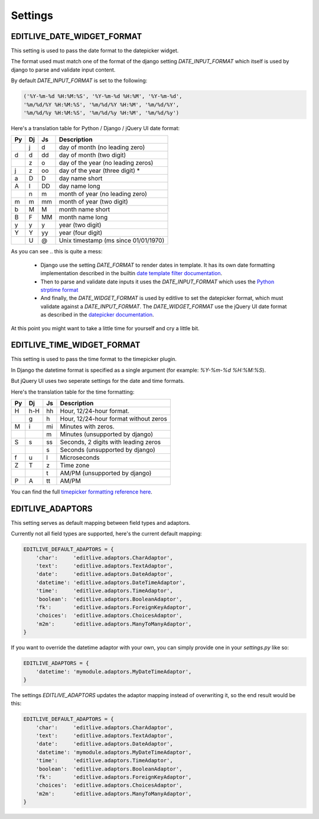 Settings
++++++++


EDITLIVE_DATE_WIDGET_FORMAT
---------------------------

This setting is used to pass the date format to the datepicker widget.

The format used must match one of the format of the django setting `DATE_INPUT_FORMAT` 
which itself is used by django to parse and validate input content.

By default `DATE_INPUT_FORMAT` is set to the following:

.. code-block:: python

    ('%Y-%m-%d %H:%M:%S', '%Y-%m-%d %H:%M', '%Y-%m-%d',
    '%m/%d/%Y %H:%M:%S', '%m/%d/%Y %H:%M', '%m/%d/%Y',
    '%m/%d/%y %H:%M:%S', '%m/%d/%y %H:%M', '%m/%d/%y')

Here's a translation table for Python / Django / jQuery UI date format:

+----+----+----+---------------------------------------+
| Py | Dj | Js | Description                           |
+====+====+====+=======================================+
|    | j  | d  | day of month (no leading zero)        |
+----+----+----+---------------------------------------+
| d  | d  | dd | day of month (two digit)              |
+----+----+----+---------------------------------------+
|    | z  | o  | day of the year (no leading zeros)    |
+----+----+----+---------------------------------------+
| j  | z  | oo | day of the year (three digit) *       |
+----+----+----+---------------------------------------+
| a  | D  | D  | day name short                        |
+----+----+----+---------------------------------------+
| A  | l  | DD | day name long                         |
+----+----+----+---------------------------------------+
|    | n  | m  | month of year (no leading zero)       |
+----+----+----+---------------------------------------+
| m  | m  | mm | month of year (two digit)             |
+----+----+----+---------------------------------------+
| b  | M  | M  | month name short                      |
+----+----+----+---------------------------------------+
| B  | F  | MM | month name long                       |
+----+----+----+---------------------------------------+
| y  | y  | y  | year (two digit)                      |
+----+----+----+---------------------------------------+
| Y  | Y  | yy | year (four digit)                     |
+----+----+----+---------------------------------------+
|    | U  | @  | Unix timestamp (ms since 01/01/1970)  |
+----+----+----+---------------------------------------+

As you can see .. this is quite a mess:

 * Django use the setting `DATE_FORMAT` to render dates in template. 
   It has its own date formatting implementation described in the builtin
   `date template filter documentation`_.

 * Then to parse and validate date inputs it uses the `DATE_INPUT_FORMAT` which
   uses the `Python strptime format`_

 * And finally, the `DATE_WIDGET_FORMAT` is used by editlive to set the datepicker
   format, which must validate against a `DATE_INPUT_FORMAT`. The `DATE_WIDGET_FORMAT`
   use the jQuery UI date format as described in the `datepicker documentation`_.

At this point you might want to take a little time for yourself and cry a little bit. 
   
.. _date template filter documentation: https://docs.djangoproject.com/en/dev/ref/templates/builtins/#date
.. _Python strptime format: http://docs.python.org/2/library/datetime.html#strftime-and-strptime-behavior
.. _datepicker documentation: http://docs.jquery.com/UI/Datepicker/formatDate


EDITLIVE_TIME_WIDGET_FORMAT
---------------------------

This setting is used to pass the time format to the timepicker plugin.

In Django the datetime format is specified as a single argument (for example: `%Y-%m-%d %H:%M:%S`).

But jQuery UI uses two seperate settings for the date and time formats.

Here's the translation table for the time formatting:

+----+----+----+---------------------------------------+
| Py | Dj | Js | Description                           |
+====+====+====+=======================================+
| H  | h-H| hh | Hour, 12/24-hour format.              |
+----+----+----+---------------------------------------+
|    | g  | h  | Hour, 12/24-hour format without zeros |
+----+----+----+---------------------------------------+
| M  | i  | mi | Minutes with zeros.                   |
+----+----+----+---------------------------------------+
|    |    | m  | Minutes (unsupported by django)       |
+----+----+----+---------------------------------------+
| S  | s  | ss | Seconds, 2 digits with leading zeros  |
+----+----+----+---------------------------------------+
|    |    | s  | Seconds (unsupported by django)       |
+----+----+----+---------------------------------------+
| f  | u  | l  | Microseconds                          |
+----+----+----+---------------------------------------+
| Z  | T  | z  | Time zone                             |
+----+----+----+---------------------------------------+
|    |    | t  | AM/PM (unsupported by django)         |
+----+----+----+---------------------------------------+
| P  | A  | tt | AM/PM                                 |
+----+----+----+---------------------------------------+

You can find the full `timepicker formatting reference here`_.

.. _timepicker formatting reference here: http://trentrichardson.com/examples/timepicker/#tp-formatting


EDITLIVE_ADAPTORS
-----------------

This setting serves as default mapping between field types and adaptors.

Currently not all field types are supported, here's the current default mapping:

.. code-block:: python

    EDITLIVE_DEFAULT_ADAPTORS = {
        'char':     'editlive.adaptors.CharAdaptor',
        'text':     'editlive.adaptors.TextAdaptor',
        'date':     'editlive.adaptors.DateAdaptor',
        'datetime': 'editlive.adaptors.DateTimeAdaptor',
        'time':     'editlive.adaptors.TimeAdaptor',
        'boolean':  'editlive.adaptors.BooleanAdaptor',
        'fk':       'editlive.adaptors.ForeignKeyAdaptor',
        'choices':  'editlive.adaptors.ChoicesAdaptor',
        'm2m':      'editlive.adaptors.ManyToManyAdaptor',
    }


If you want to override the datetime adaptor with your own, you can 
simply provide one in your `settings.py` like so:

.. code-block:: python

    EDITLIVE_ADAPTORS = {
        'datetime': 'mymodule.adaptors.MyDateTimeAdaptor',
    }

The settings `EDITLIVE_ADAPTORS` updates the adaptor mapping instead of 
overwriting it, so the end result would be this:

.. code-block:: python

    EDITLIVE_DEFAULT_ADAPTORS = {
        'char':     'editlive.adaptors.CharAdaptor',
        'text':     'editlive.adaptors.TextAdaptor',
        'date':     'editlive.adaptors.DateAdaptor',
        'datetime': 'mymodule.adaptors.MyDateTimeAdaptor',
        'time':     'editlive.adaptors.TimeAdaptor',
        'boolean':  'editlive.adaptors.BooleanAdaptor',
        'fk':       'editlive.adaptors.ForeignKeyAdaptor',
        'choices':  'editlive.adaptors.ChoicesAdaptor',
        'm2m':      'editlive.adaptors.ManyToManyAdaptor',
    }
